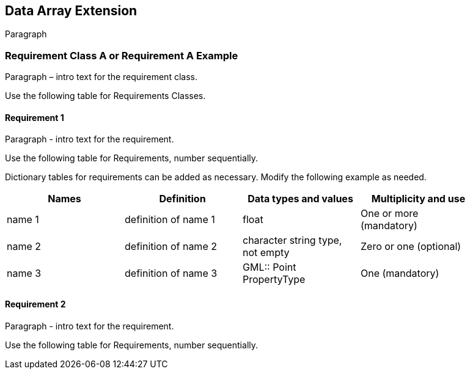 == Data Array Extension

Paragraph

=== Requirement Class A or Requirement A Example

Paragraph – intro text for the requirement class.

Use the following table for Requirements Classes.


==== Requirement 1

Paragraph - intro text for the requirement.

Use the following table for Requirements, number sequentially.


Dictionary tables for requirements can be added as necessary. Modify the following example as needed.

[width="90%",options="header"]
|===
|Names |Definition |Data types and values |Multiplicity and use
|name 1 |definition of name 1 |float |One or more (mandatory)
|name 2 |definition of name 2 |character string type, not empty |Zero or one (optional)
|name 3 |definition of name 3 |GML:: Point PropertyType |One (mandatory)
|===


==== Requirement 2

Paragraph - intro text for the requirement.

Use the following table for Requirements, number sequentially.

